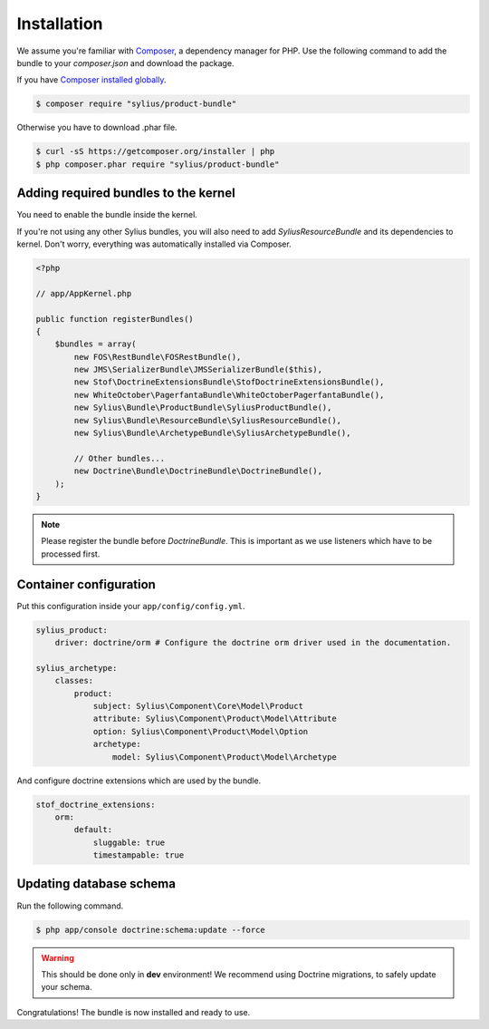 Installation
============

We assume you're familiar with `Composer <http://packagist.org>`_, a dependency manager for PHP.
Use the following command to add the bundle to your `composer.json` and download the package.

If you have `Composer installed globally <http://getcomposer.org/doc/00-intro.md#globally>`_.

.. code-block:: bash

    $ composer require "sylius/product-bundle"

Otherwise you have to download .phar file.

.. code-block:: bash

    $ curl -sS https://getcomposer.org/installer | php
    $ php composer.phar require "sylius/product-bundle"

Adding required bundles to the kernel
-------------------------------------

You need to enable the bundle inside the kernel.

If you're not using any other Sylius bundles, you will also need to add `SyliusResourceBundle` and its dependencies to kernel.
Don't worry, everything was automatically installed via Composer.

.. code-block:: php

    <?php

    // app/AppKernel.php

    public function registerBundles()
    {
        $bundles = array(
            new FOS\RestBundle\FOSRestBundle(),
            new JMS\SerializerBundle\JMSSerializerBundle($this),
            new Stof\DoctrineExtensionsBundle\StofDoctrineExtensionsBundle(),
            new WhiteOctober\PagerfantaBundle\WhiteOctoberPagerfantaBundle(),
            new Sylius\Bundle\ProductBundle\SyliusProductBundle(),
            new Sylius\Bundle\ResourceBundle\SyliusResourceBundle(),
            new Sylius\Bundle\ArchetypeBundle\SyliusArchetypeBundle(),

            // Other bundles...
            new Doctrine\Bundle\DoctrineBundle\DoctrineBundle(),
        );
    }

.. note::

    Please register the bundle before *DoctrineBundle*. This is important as we use listeners which have to be processed first.

Container configuration
-----------------------

Put this configuration inside your ``app/config/config.yml``.

.. code-block:: yaml

    sylius_product:
        driver: doctrine/orm # Configure the doctrine orm driver used in the documentation.

    sylius_archetype:
        classes:
            product:
                subject: Sylius\Component\Core\Model\Product
                attribute: Sylius\Component\Product\Model\Attribute
                option: Sylius\Component\Product\Model\Option
                archetype:
                    model: Sylius\Component\Product\Model\Archetype


And configure doctrine extensions which are used by the bundle.

.. code-block:: yaml

    stof_doctrine_extensions:
        orm:
            default:
                sluggable: true
                timestampable: true


Updating database schema
------------------------

Run the following command.

.. code-block:: bash

    $ php app/console doctrine:schema:update --force

.. warning::

    This should be done only in **dev** environment! We recommend using Doctrine migrations, to safely update your schema.

Congratulations! The bundle is now installed and ready to use.
